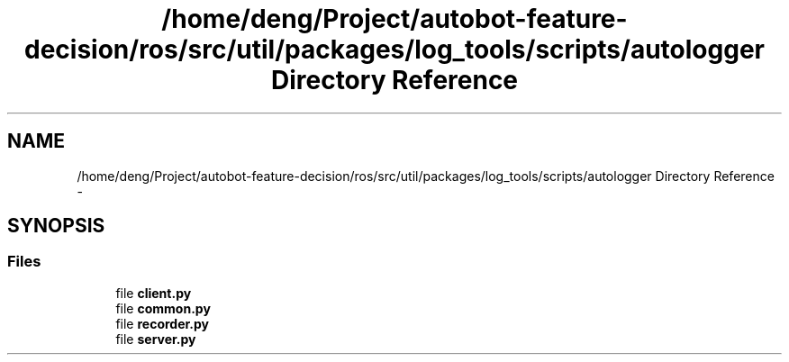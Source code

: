 .TH "/home/deng/Project/autobot-feature-decision/ros/src/util/packages/log_tools/scripts/autologger Directory Reference" 3 "Fri May 22 2020" "Autoware_Doxygen" \" -*- nroff -*-
.ad l
.nh
.SH NAME
/home/deng/Project/autobot-feature-decision/ros/src/util/packages/log_tools/scripts/autologger Directory Reference \- 
.SH SYNOPSIS
.br
.PP
.SS "Files"

.in +1c
.ti -1c
.RI "file \fBclient\&.py\fP"
.br
.ti -1c
.RI "file \fBcommon\&.py\fP"
.br
.ti -1c
.RI "file \fBrecorder\&.py\fP"
.br
.ti -1c
.RI "file \fBserver\&.py\fP"
.br
.in -1c
